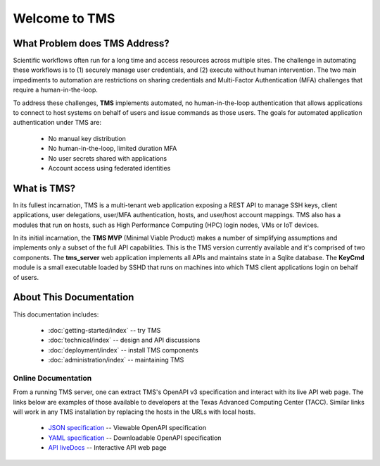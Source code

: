..
    Comment: Heirarchy of headers will now be!
    1: ### over and under
    2: === under
    3: --- under
    4: ^^^ under
    5: ~~~ under

.. raw:: html

    <style> .red {color:#FF4136; font-weight:bold; font-size:20px} </style>

.. role:: red

##############
Welcome to TMS
##############

What Problem does TMS Address?
==============================

Scientific workflows often run for a long time and access resources across multiple sites. The challenge in automating these workflows is to (1) securely manage user credentials, and (2) execute without human intervention. The two main impediments to automation are restrictions on sharing credentials and Multi-Factor Authentication (MFA) challenges that require a human-in-the-loop.  

To address these challenges, **TMS** implements automated, no human-in-the-loop authentication that allows applications to connect to host systems on behalf of users and issue commands as those users. The goals for automated application
authentication under TMS are:

   - No manual key distribution
   - No human-in-the-loop, limited duration MFA
   - No user secrets shared with applications
   - Account access using federated identities

What is TMS?
============

In its fullest incarnation, TMS is a multi-tenant web application exposing a REST API to manage SSH keys, client applications, user delegations, user/MFA authentication, hosts, and user/host account mappings.  TMS also has a modules that run on hosts, such as High Performance Computing (HPC) login nodes, VMs or IoT devices.

In its initial incarnation, the **TMS MVP** (Minimal Viable Product) makes a number of simplifying assumptions and implements only a subset of the full API capabilities.  This is the TMS version currently available and it's comprised of two components.  The **tms_server** web application implements all APIs and maintains state in a Sqlite database.  The **KeyCmd** module is a small executable loaded by SSHD that runs on machines into which TMS client applications login on behalf of users.   


About This Documentation
========================

This documentation includes:

   - :doc:`getting-started/index` -- try TMS
   - :doc:`technical/index` -- design and API discussions
   - :doc:`deployment/index` -- install TMS components
   - :doc:`administration/index` -- maintaining TMS
   
Online Documentation
--------------------
   
From a running TMS server, one can extract TMS's OpenAPI v3 specification and interact with its live API web page.  The links below are examples of those available to developers at the Texas Advanced Computing Center (TACC).  Similar links will work in any TMS installation by replacing the hosts in the URLs with local hosts.

   - `JSON specification`_ -- Viewable OpenAPI specification
   - `YAML specification`_ -- Downloadable OpenAPI specification 
   - `API liveDocs`_ -- Interactive API web page 

.. _JSON specification: https://tms-server-dev.tacc.utexas.edu:3000/spec
.. _YAML specification: https://tms-server-dev.tacc.utexas.edu:3000/spec_yaml
.. _API livedocs: https://tms-server-dev.tacc.utexas.edu:3000
